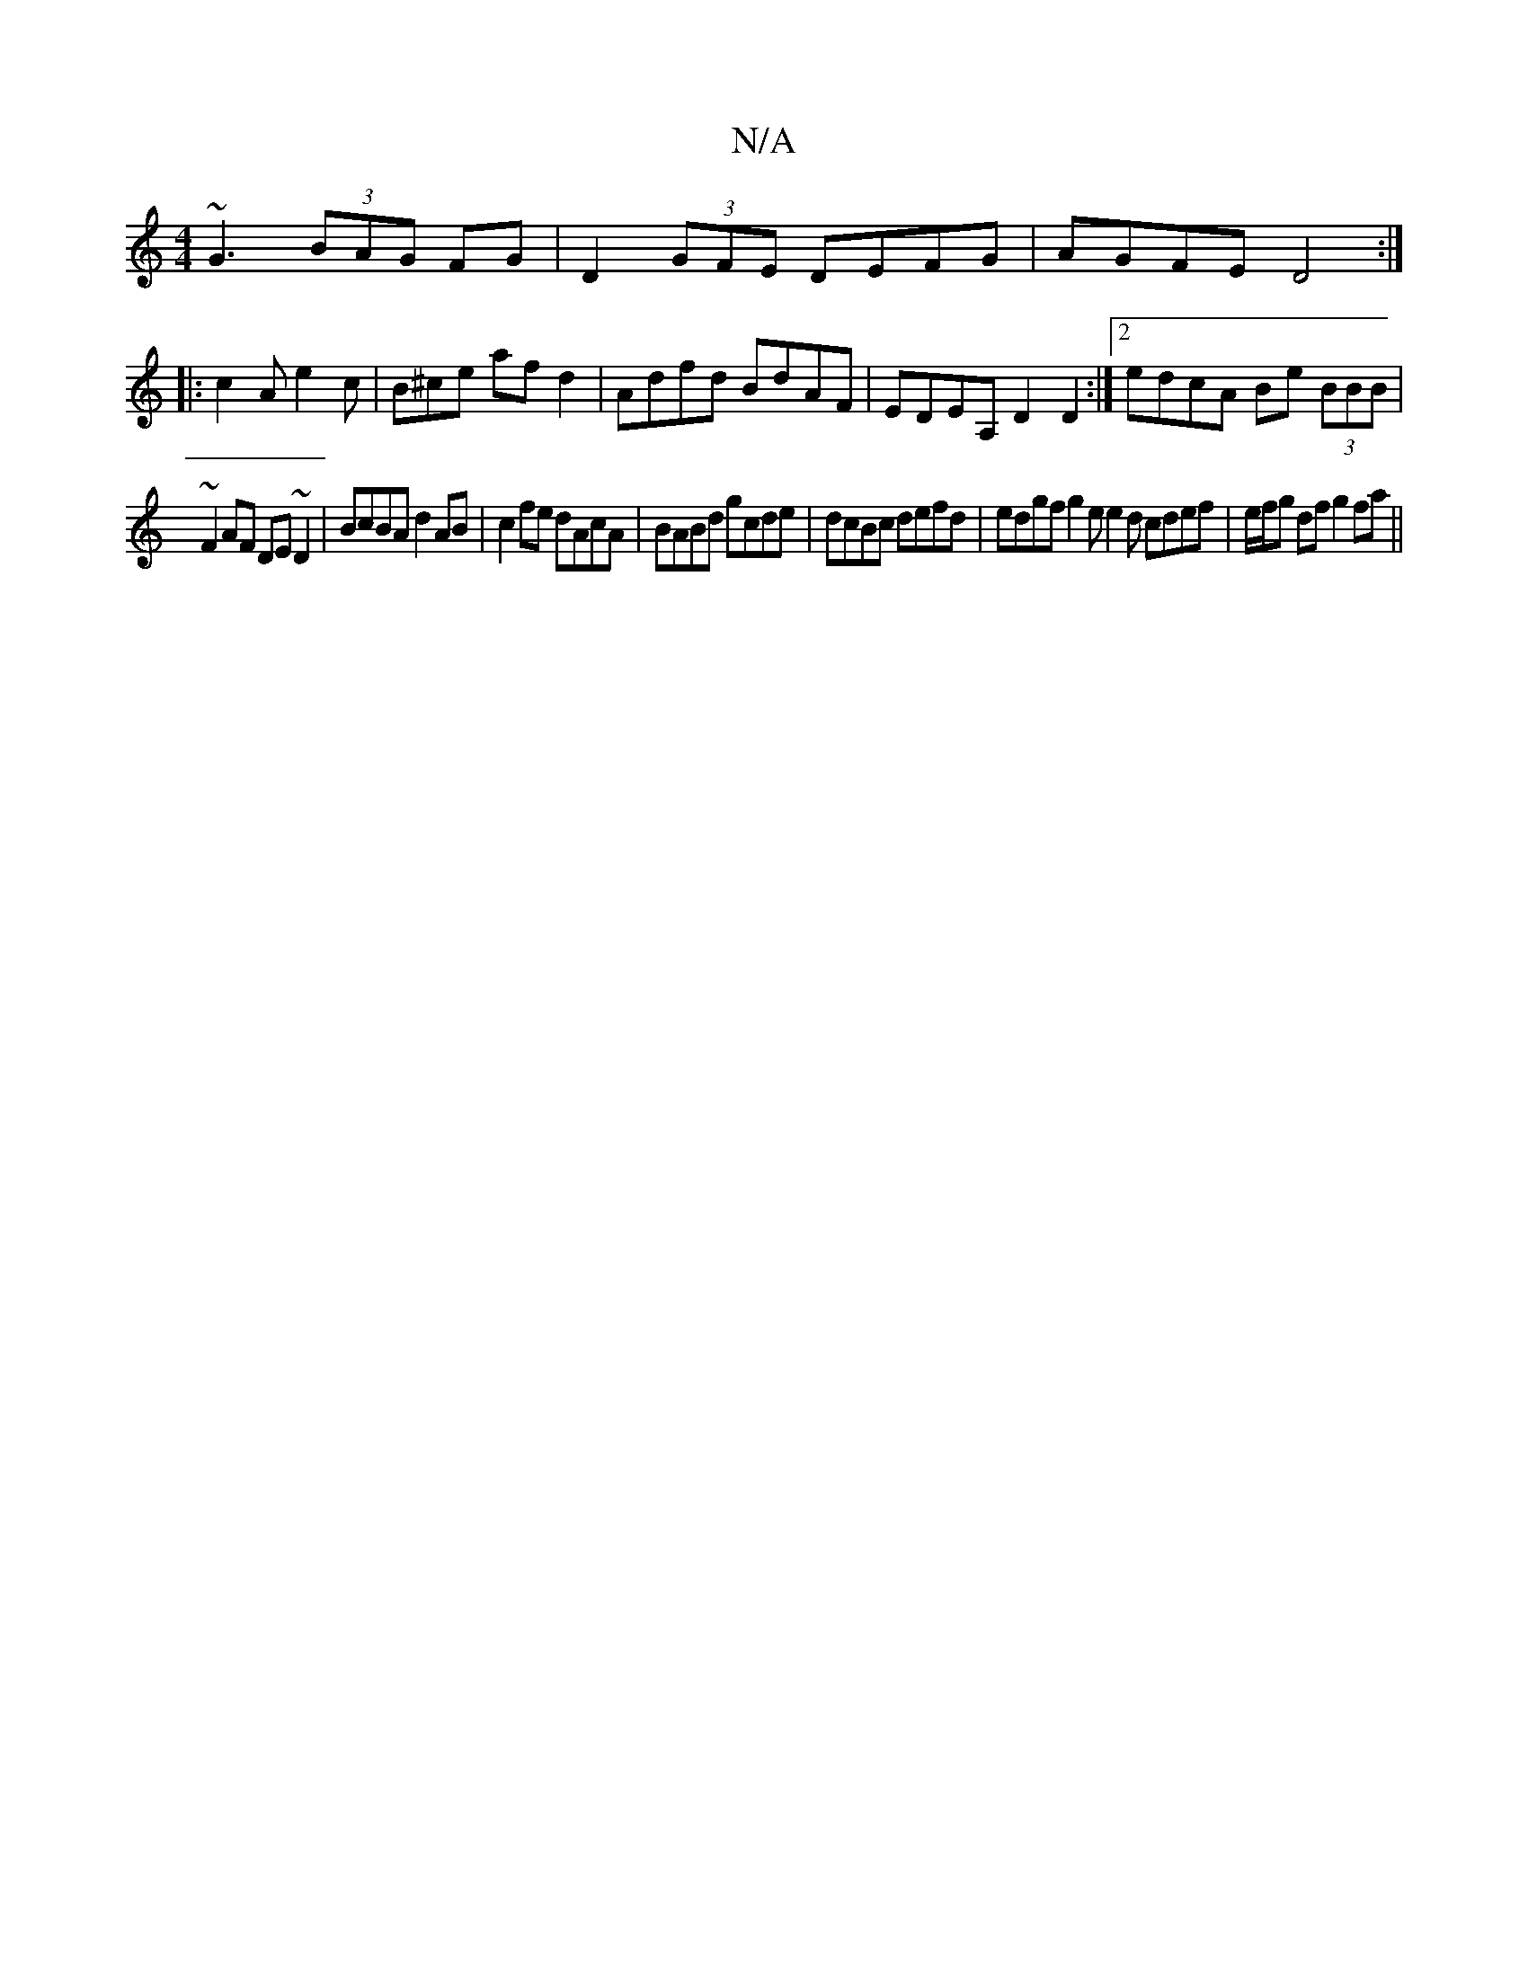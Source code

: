 X:1
T:N/A
M:4/4
R:N/A
K:Cmajor
~G3 (3BAG FG | D2 (3GFE DEFG|AGFE D4:|
|:c2A e2c|B^ce afd2|Adfd BdAF|EDEA, D2D2:|2 edcA Be (3BBB |
~F2AF DE~D2|BcBA d2 AB|c2 fe dAcA| BABd gcde | dcBc defd | edgf g2e e2 d cdef | e/f/g df g2 fa ||

f2